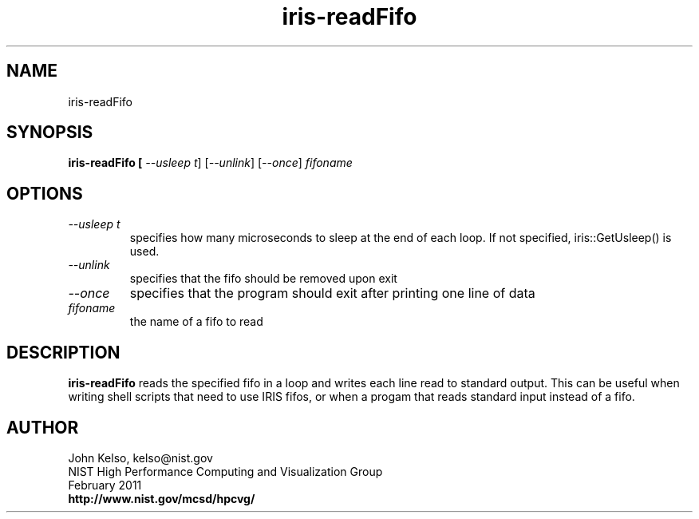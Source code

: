 .TH iris-readFifo 1 "February 2011"

.SH NAME
iris-readFifo

.SH SYNOPSIS 

.B iris-readFifo [ \fI--usleep t\fR] [\fI--unlink\fR] [\fI--once\fR] \fIfifoname\fR

.SH OPTIONS

.IP "\fI--usleep t\fR"
specifies how many microseconds to sleep at the end of each loop.  If not specified,
iris::GetUsleep() is used.

.IP "\fI--unlink\fR"
specifies that the fifo should be removed upon exit

.IP "\fI--once\fR"
specifies that the program should exit after printing one line of data

.TP 
\fIfifoname\fR
.br
the name of a fifo to read

.SH DESCRIPTION

\fBiris-readFifo\fR reads the specified fifo in a loop and writes each line
read to standard output. This can be useful when writing shell scripts that
need to use IRIS fifos, or when a progam that reads standard input
instead of a fifo.

.SH AUTHOR

.PP
John Kelso, kelso@nist.gov
.br
NIST High Performance Computing and Visualization Group
.br
February 2011
.br
\fBhttp://www.nist.gov/mcsd/hpcvg/\fR
 
